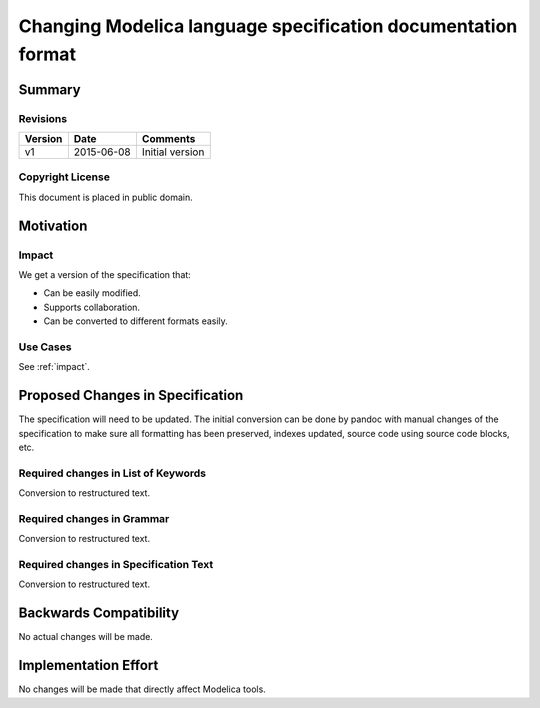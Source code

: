 Changing Modelica language specification documentation format
=============================================================

Summary
-------

Revisions
~~~~~~~~~


======= ========== ===============
Version Date       Comments
======= ========== ===============
v1      2015-06-08 Initial version
======= ========== ===============

Copyright License
~~~~~~~~~~~~~~~~~

This document is placed in public domain.

Motivation
----------

.. include :: README.rst

.. _impact :

Impact
~~~~~~

We get a version of the specification that:

* Can be easily modified.
* Supports collaboration.
* Can be converted to different formats easily.

Use Cases
~~~~~~~~~

See :ref:`impact`.

Proposed Changes in Specification
---------------------------------

The specification will need to be updated. The initial conversion
can be done by pandoc with manual changes of the specification to
make sure all formatting has been preserved, indexes updated, source
code using source code blocks, etc.

Required changes in List of Keywords
~~~~~~~~~~~~~~~~~~~~~~~~~~~~~~~~~~~~

Conversion to restructured text.

Required changes in Grammar
~~~~~~~~~~~~~~~~~~~~~~~~~~~

Conversion to restructured text.

Required changes in Specification Text
~~~~~~~~~~~~~~~~~~~~~~~~~~~~~~~~~~~~~~

Conversion to restructured text.

Backwards Compatibility
-----------------------

No actual changes will be made.

Implementation Effort
---------------------

No changes will be made that directly affect Modelica tools.
